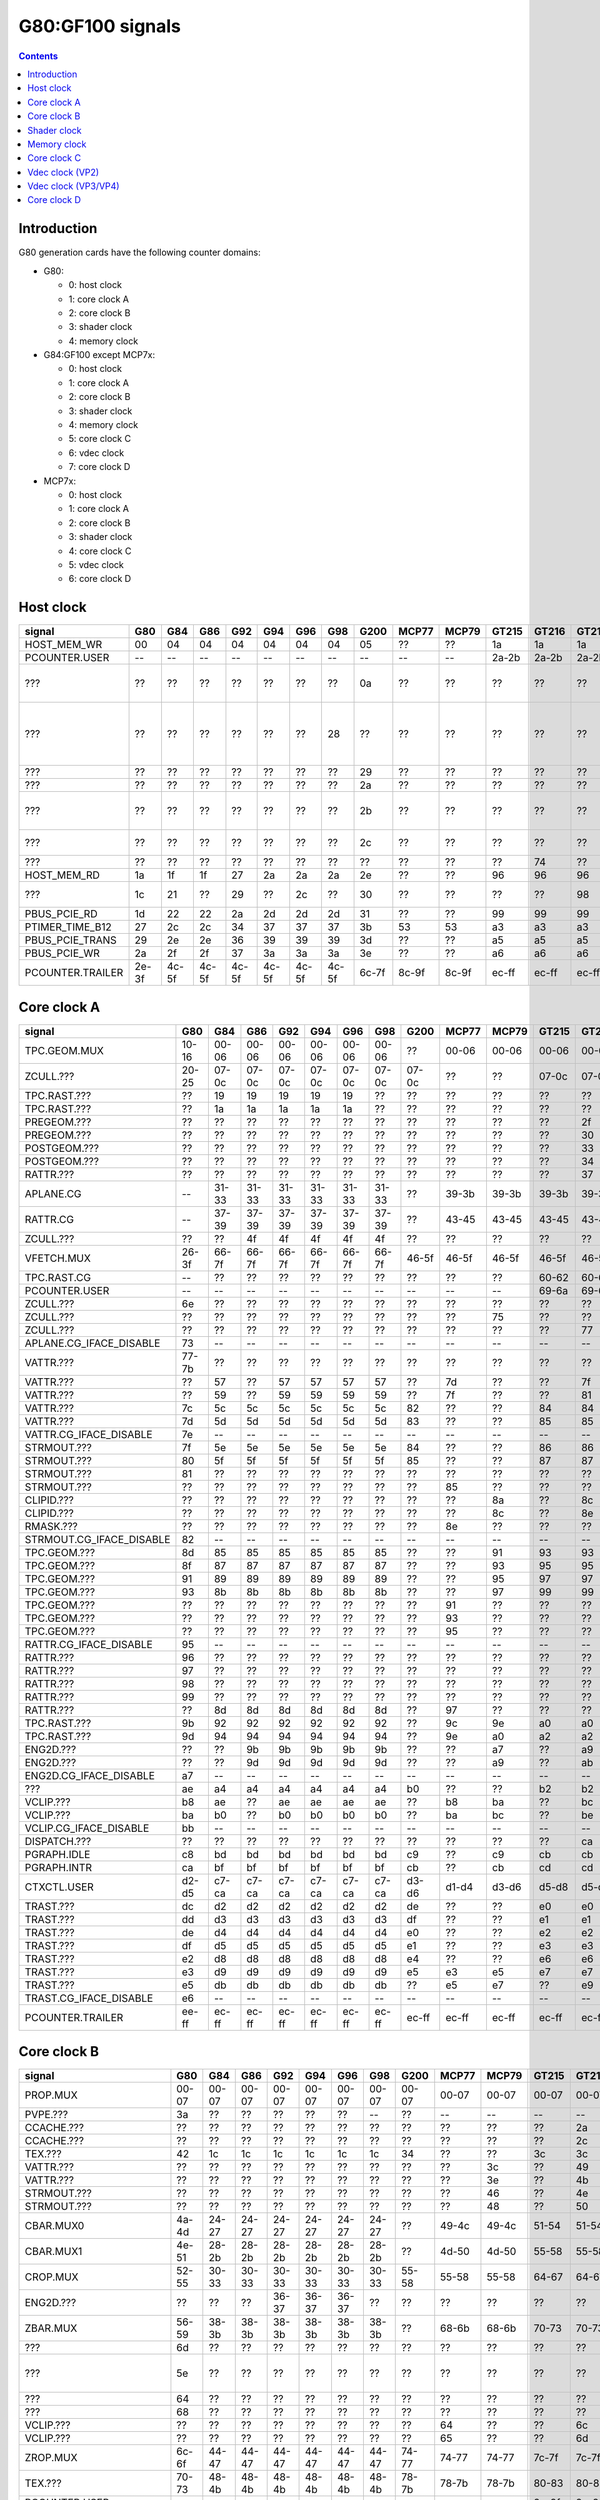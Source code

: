 .. _pcounter-signal-g80:

=================
G80:GF100 signals
=================

.. contents::


Introduction
============

G80 generation cards have the following counter domains:

- G80:

  - 0: host clock
  - 1: core clock A
  - 2: core clock B
  - 3: shader clock
  - 4: memory clock

- G84:GF100 except MCP7x:

  - 0: host clock
  - 1: core clock A
  - 2: core clock B
  - 3: shader clock
  - 4: memory clock
  - 5: core clock C
  - 6: vdec clock
  - 7: core clock D

- MCP7x:

  - 0: host clock
  - 1: core clock A
  - 2: core clock B
  - 3: shader clock
  - 4: core clock C
  - 5: vdec clock
  - 6: core clock D

.. todo:: figure out roughly what stuff goes where

.. todo:: find signals.


Host clock
==========

================= ===== ===== ===== ===== ===== ===== ===== ===== ===== ===== ===== ===== ===== ===== ===============
signal            G80   G84   G86   G92   G94   G96   G98   G200  MCP77 MCP79 GT215 GT216 GT218 MCP89 documentation
================= ===== ===== ===== ===== ===== ===== ===== ===== ===== ===== ===== ===== ===== ===== ===============
HOST_MEM_WR       00    04    04    04    04    04    04    05    ??    ??    1a    1a    1a    ??     [XXX]
PCOUNTER.USER     --    --    --    --    --    --    --    --    --    --    2a-2b 2a-2b 2a-2b 3a-3b  pcounter/intro.txt
???               ??    ??    ??    ??    ??    ??    ??    0a    ??    ??    ??    ??    ??    ??     all PFIFO engines enabled and idle???
???               ??    ??    ??    ??    ??    ??    28    ??    ??    ??    ??    ??    ??    ??    happens once with PFIFO write or PDISPLAY access [not PFIFO read]
???               ??    ??    ??    ??    ??    ??    ??    29    ??    ??    ??    ??    ??    ??    ??? on for 10%
???               ??    ??    ??    ??    ??    ??    ??    2a    ??    ??    ??    ??    ??    ??    ??? on for 10%
???               ??    ??    ??    ??    ??    ??    ??    2b    ??    ??    ??    ??    ??    ??    pcie activity wakeups [long]?!?
???               ??    ??    ??    ??    ??    ??    ??    2c    ??    ??    ??    ??    ??    ??    pcie activity bursts?!?
???               ??    ??    ??    ??    ??    ??    ??    ??    ??    ??    ??    74    ??    ??    MMIO reads?
HOST_MEM_RD       1a    1f    1f    27    2a    2a    2a    2e    ??    ??    96    96    96    ??     [XXX]
???               1c    21    ??    29    ??    2c    ??    30    ??    ??    ??    ??    98    ??     triple MMIO read?
PBUS_PCIE_RD      1d    22    22    2a    2d    2d    2d    31    ??    ??    99    99    99    ??     [XXX]
PTIMER_TIME_B12   27    2c    2c    34    37    37    37    3b    53    53    a3    a3    a3    4a     bus/ptimer.txt
PBUS_PCIE_TRANS   29    2e    2e    36    39    39    39    3d    ??    ??    a5    a5    a5    ??     [XXX]
PBUS_PCIE_WR      2a    2f    2f    37    3a    3a    3a    3e    ??    ??    a6    a6    a6    ??     [XXX]
PCOUNTER.TRAILER  2e-3f 4c-5f 4c-5f 4c-5f 4c-5f 4c-5f 4c-5f 6c-7f 8c-9f 8c-9f ec-ff ec-ff ec-ff 8c-9f  pcounter/intro.txt
================= ===== ===== ===== ===== ===== ===== ===== ===== ===== ===== ===== ===== ===== ===== ===============


Core clock A
============

========================= ===== ===== ===== ===== ===== ===== ===== ===== ===== ===== ===== ===== ===== ===== ===============
signal                    G80   G84   G86   G92   G94   G96   G98   G200  MCP77 MCP79 GT215 GT216 GT218 MCP89 documentation
========================= ===== ===== ===== ===== ===== ===== ===== ===== ===== ===== ===== ===== ===== ===== ===============
TPC.GEOM.MUX              10-16 00-06 00-06 00-06 00-06 00-06 00-06 ??    00-06 00-06 00-06 00-06 00-06 00-06
ZCULL.???                 20-25 07-0c 07-0c 07-0c 07-0c 07-0c 07-0c 07-0c ??    ??    07-0c 07-0c 07-0c ??    rasterized_tiles_*[0-5]
TPC.RAST.???              ??    19    19    19    19    19    ??    ??    ??    ??    ??    ??    ??    ??   
TPC.RAST.???              ??    1a    1a    1a    1a    1a    ??    ??    ??    ??    ??    ??    ??    ??   
PREGEOM.???               ??    ??    ??    ??    ??    ??    ??    ??    ??    ??    ??    2f    ??    ??    flag 2?
PREGEOM.???               ??    ??    ??    ??    ??    ??    ??    ??    ??    ??    ??    30    ??    ??    flag 2?
POSTGEOM.???              ??    ??    ??    ??    ??    ??    ??    ??    ??    ??    ??    33    ??    ??    flag 2?
POSTGEOM.???              ??    ??    ??    ??    ??    ??    ??    ??    ??    ??    ??    34    ??    ??    flag 2?
RATTR.???                 ??    ??    ??    ??    ??    ??    ??    ??    ??    ??    ??    37    37    ??    idle?
APLANE.CG                 --    31-33 31-33 31-33 31-33 31-33 31-33 ??    39-3b 39-3b 39-3b 39-3b 39-3b 39-3b
RATTR.CG                  --    37-39 37-39 37-39 37-39 37-39 37-39 ??    43-45 43-45 43-45 43-45 43-45 43-45
ZCULL.???                 ??    ??    4f    4f    4f    4f    4f    ??    ??    ??    ??    ??    ??    ??   
VFETCH.MUX                26-3f 66-7f 66-7f 66-7f 66-7f 66-7f 66-7f 46-5f 46-5f 46-5f 46-5f 46-5f 46-5f 46-5f
TPC.RAST.CG               --    ??    ??    ??    ??    ??    ??    ??    ??    ??    60-62 60-62 60-62 60-62
PCOUNTER.USER             --    --    --    --    --    --    --    --    --    --    69-6a 69-6a 69-6a 69-6a  pcounter/intro.txt
ZCULL.???                 6e    ??    ??    ??    ??    ??    ??    ??    ??    ??    ??    ??    ??    ??   
ZCULL.???                 ??    ??    ??    ??    ??    ??    ??    ??    ??    75    ??    ??    ??    ??   
ZCULL.???                 ??    ??    ??    ??    ??    ??    ??    ??    ??    ??    ??    77    ??    ??    idle?
APLANE.CG_IFACE_DISABLE   73    --    --    --    --    --    --    --    --    --    --    --    --    --
VATTR.???                 77-7b ??    ??    ??    ??    ??    ??    ??    ??    ??    ??    ??    ??    ??
VATTR.???                 ??    57    ??    57    57    57    57    ??    7d    ??    ??    7f    7f    ??
VATTR.???                 ??    59    ??    59    59    59    59    ??    7f    ??    ??    81    81    ??
VATTR.???                 7c    5c    5c    5c    5c    5c    5c    82    ??    ??    84    84    84    ??    geom_primitive_out_count
VATTR.???                 7d    5d    5d    5d    5d    5d    5d    83    ??    ??    85    85    85    ??    geom_vertex_out_count
VATTR.CG_IFACE_DISABLE    7e    --    --    --    --    --    --    --    --    --    --    --    --    --
STRMOUT.???               7f    5e    5e    5e    5e    5e    5e    84    ??    ??    86    86    86    ??    stream_out_busy[0]
STRMOUT.???               80    5f    5f    5f    5f    5f    5f    85    ??    ??    87    87    87    ??    stream_out_busy[1]
STRMOUT.???               81    ??    ??    ??    ??    ??    ??    ??    ??    ??    ??    ??    ??    ??
STRMOUT.???               ??    ??    ??    ??    ??    ??    ??    ??    85    ??    ??    ??    ??    ??   
CLIPID.???                ??    ??    ??    ??    ??    ??    ??    ??    ??    8a    ??    8c    8c    ??   
CLIPID.???                ??    ??    ??    ??    ??    ??    ??    ??    ??    8c    ??    8e    8e    ??   
RMASK.???                 ??    ??    ??    ??    ??    ??    ??    ??    8e    ??    ??    ??    ??    ??   
STRMOUT.CG_IFACE_DISABLE  82    --    --    --    --    --    --    --    --    --    --    --    --    --   
TPC.GEOM.???              8d    85    85    85    85    85    85    ??    ??    91    93    93    93    93   
TPC.GEOM.???              8f    87    87    87    87    87    87    ??    ??    93    95    95    95    95   
TPC.GEOM.???              91    89    89    89    89    89    89    ??    ??    95    97    97    97    97   
TPC.GEOM.???              93    8b    8b    8b    8b    8b    8b    ??    ??    97    99    99    99    99   
TPC.GEOM.???              ??    ??    ??    ??    ??    ??    ??    ??    91    ??    ??    ??    ??    ??   
TPC.GEOM.???              ??    ??    ??    ??    ??    ??    ??    ??    93    ??    ??    ??    ??    ??   
TPC.GEOM.???              ??    ??    ??    ??    ??    ??    ??    ??    95    ??    ??    ??    ??    ??   
RATTR.CG_IFACE_DISABLE    95    --    --    --    --    --    --    --    --    --    --    --    --    --   
RATTR.???                 96    ??    ??    ??    ??    ??    ??    ??    ??    ??    ??    ??    ??    ??   
RATTR.???                 97    ??    ??    ??    ??    ??    ??    ??    ??    ??    ??    ??    ??    ??   
RATTR.???                 98    ??    ??    ??    ??    ??    ??    ??    ??    ??    ??    ??    ??    ??   
RATTR.???                 99    ??    ??    ??    ??    ??    ??    ??    ??    ??    ??    ??    ??    ??   
RATTR.???                 ??    8d    8d    8d    8d    8d    8d    ??    97    ??    ??    ??    ??    ??   
TPC.RAST.???              9b    92    92    92    92    92    92    ??    9c    9e    a0    a0    a0    a0   
TPC.RAST.???              9d    94    94    94    94    94    94    ??    9e    a0    a2    a2    a2    a2   
ENG2D.???                 ??    ??    9b    9b    9b    9b    9b    ??    ??    a7    ??    a9    ??    ??   
ENG2D.???                 ??    ??    9d    9d    9d    9d    9d    ??    ??    a9    ??    ab    ??    ??   
ENG2D.CG_IFACE_DISABLE    a7    --    --    --    --    --    --    --    --    --    --    --    --    --   
???                       ae    a4    a4    a4    a4    a4    a4    b0    ??    ??    b2    b2    b2    ??    setup_primitive_culled_count
VCLIP.???                 b8    ae    ??    ae    ae    ae    ae    ??    b8    ba    ??    bc    bc    ??
VCLIP.???                 ba    b0    ??    b0    b0    b0    b0    ??    ba    bc    ??    be    be    ??
VCLIP.CG_IFACE_DISABLE    bb    --    --    --    --    --    --    --    --    --    --    --    --    --
DISPATCH.???              ??    ??    ??    ??    ??    ??    ??    ??    ??    ??    ??    ca    ??    ??    idle?
PGRAPH.IDLE               c8    bd    bd    bd    bd    bd    bd    c9    ??    c9    cb    cb    cb    ??    graph/g80-pgraph.txt
PGRAPH.INTR               ca    bf    bf    bf    bf    bf    bf    cb    ??    cb    cd    cd    cd    ??    graph/g80-pgraph.txt
CTXCTL.USER               d2-d5 c7-ca c7-ca c7-ca c7-ca c7-ca c7-ca d3-d6 d1-d4 d3-d6 d5-d8 d5-d8 d5-d8 d5-d8 graph/g80-ctxctl.txt
TRAST.???                 dc    d2    d2    d2    d2    d2    d2    de    ??    ??    e0    e0    e0    ??    setup_primitive_count
TRAST.???                 dd    d3    d3    d3    d3    d3    d3    df    ??    ??    e1    e1    e1    ??    setup_point_count[0]
TRAST.???                 de    d4    d4    d4    d4    d4    d4    e0    ??    ??    e2    e2    e2    ??    setup_line_count[0]
TRAST.???                 df    d5    d5    d5    d5    d5    d5    e1    ??    ??    e3    e3    e3    ??    setup_triangle_count[0]
TRAST.???                 e2    d8    d8    d8    d8    d8    d8    e4    ??    ??    e6    e6    e6    ??    setup_*_count[1]
TRAST.???                 e3    d9    d9    d9    d9    d9    d9    e5    e3    e5    e7    e7    e7    ??    setup_*_count[2]
TRAST.???                 e5    db    db    db    db    db    db    ??    e5    e7    ??    e9    e9    ??
TRAST.CG_IFACE_DISABLE    e6    --    --    --    --    --    --    --    --    --    --    --    --    --
PCOUNTER.TRAILER          ee-ff ec-ff ec-ff ec-ff ec-ff ec-ff ec-ff ec-ff ec-ff ec-ff ec-ff ec-ff ec-ff ec-ff pcounter/intro.txt
========================= ===== ===== ===== ===== ===== ===== ===== ===== ===== ===== ===== ===== ===== ===== ===============


Core clock B
============

========================= ===== ===== ===== ===== ===== ===== ===== ===== ===== ===== ===== ===== ===== ===== ===============
signal                    G80   G84   G86   G92   G94   G96   G98   G200  MCP77 MCP79 GT215 GT216 GT218 MCP89 documentation
========================= ===== ===== ===== ===== ===== ===== ===== ===== ===== ===== ===== ===== ===== ===== ===============
PROP.MUX                  00-07 00-07 00-07 00-07 00-07 00-07 00-07 00-07 00-07 00-07 00-07 00-07 00-07 00-07
PVPE.???                  3a    ??    ??    ??    ??    ??    --    ??    --    --    --    --    --    --   
CCACHE.???                ??    ??    ??    ??    ??    ??    ??    ??    ??    ??    ??    2a    ??    ??    idle?
CCACHE.???                ??    ??    ??    ??    ??    ??    ??    ??    ??    ??    ??    2c    ??    ??    idle?
TEX.???                   42    1c    1c    1c    1c    1c    1c    34    ??    ??    3c    3c    3c    ??    texture_waits_for_fb
VATTR.???                 ??    ??    ??    ??    ??    ??    ??    ??    ??    3c    ??    49    ??    ??   
VATTR.???                 ??    ??    ??    ??    ??    ??    ??    ??    ??    3e    ??    4b    ??    ??   
STRMOUT.???               ??    ??    ??    ??    ??    ??    ??    ??    ??    46    ??    4e    ??    ??   
STRMOUT.???               ??    ??    ??    ??    ??    ??    ??    ??    ??    48    ??    50    ??    ??   
CBAR.MUX0                 4a-4d 24-27 24-27 24-27 24-27 24-27 24-27 ??    49-4c 49-4c 51-54 51-54 51-54 51-54
CBAR.MUX1                 4e-51 28-2b 28-2b 28-2b 28-2b 28-2b 28-2b ??    4d-50 4d-50 55-58 55-58 55-58 55-58
CROP.MUX                  52-55 30-33 30-33 30-33 30-33 30-33 30-33 55-58 55-58 55-58 64-67 64-67 64-67 64-67
ENG2D.???                 ??    ??    ??    36-37 36-37 36-37 ??    ??    ??    ??    ??    ??    ??    ??
ZBAR.MUX                  56-59 38-3b 38-3b 38-3b 38-3b 38-3b 38-3b ??    68-6b 68-6b 70-73 70-73 70-73 70-73
???                       6d    ??    ??    ??    ??    ??    ??    ??    ??    ??    ??    ??    ??    ??    memory access?
???                       5e    ??    ??    ??    ??    ??    ??    ??    ??    ??    ??    ??    ??    ??    happens when reading memory through VGA window?
???                       64    ??    ??    ??    ??    ??    ??    ??    ??    ??    ??    ??    ??    ??    memory read?
???                       68    ??    ??    ??    ??    ??    ??    ??    ??    ??    ??    ??    ??    ??    memory write?
VCLIP.???                 ??    ??    ??    ??    ??    ??    ??    ??    64    ??    ??    6c    ??    ??   
VCLIP.???                 ??    ??    ??    ??    ??    ??    ??    ??    65    ??    ??    6d    ??    ??   
ZROP.MUX                  6c-6f 44-47 44-47 44-47 44-47 44-47 44-47 74-77 74-77 74-77 7c-7f 7c-7f 7c-7f 7c-7f
TEX.???                   70-73 48-4b 48-4b 48-4b 48-4b 48-4b 48-4b 78-7b 78-7b 78-7b 80-83 80-83 80-83 80-83 texture_sample_level[0-3]
PCOUNTER.USER             --    --    --    --    --    --    --    --    --    --    9e-9f 9e-9f 9e-9f 9e-9f  pcounter/intro.txt
???                       80    ??    ??    ??    ??    ??    ??    ??    ??    ??    ??    ??    ??    ??    memory access?
PVPE.???                  89-a6 ??    ??    ??    ??    ??    --    ??    --    --    --    --    --    --   
PROP.???                  ab    ??    ??    ??    ??    ??    ??    ??    ??    ??    ??    ??    ??    ??
MMU.CG_IFACE_DISABLE      ac    --    --    --    --    --    --    --    --    --    --    --    --    --
MMU.BIND                  ad    --    --    --    --    --    --    --    --    --    --    --    --    --    [on core clock D on G84:]
PFB.CG_IFACE_DISABLE      b8    --    --    --    --    --    --    --    --    --    --    --    --    --
PFB.WRITE                 c3    --    --    --    --    --    --    --    --    --    --    --    --    --    [on core clock D on G84:]
PFB.READ                  c4    --    --    --    --    --    --    --    --    --    --    --    --    --    [on core clock D on G84:]
PFB.FLUSH                 c5    --    --    --    --    --    --    --    --    --    --    --    --    --    [on core clock D on G84:]
ZCULL.CG                  --    58-5a 58-5a 58-5a 58-5a 58-5a 58-5a ??    5d-5f 5d-5f 5d-5f 5d-5f 5d-5f 5d-5f
VATTR.CG                  --    --    --    --    --    --    --    ??    84-86 84-86 8c-8e 8c-8e 8c-8e 8c-8e [also on core C]
STRMOUT.CG                --    --    --    --    --    --    --    ??    87-89 87-89 8f-91 8f-91 8f-91 8f-91 [also on core C]
CLIPID.CG                 --    --    --    --    --    --    --    ??    8a-8c 8a-8c 92-94 92-94 92-94 92-94
ENG2D.CG                  --    60-62 60-62 60-62 60-62 60-62 60-62 ??    8d-8f 8d-8f 95-97 95-97 95-97 95-97
VCLIP.CG                  --    --    --    --    --    --    --    ??    90-92 90-92 98-9a 98-9a 98-9a 98-9a [also on core C]
RMASK.CG                  --    --    --    --    --    --    --    ??    93-95 93-95 a0-a2 a0-a2 a0-a2 a0-a2
TRAST.CG                  --    63-65 63-65 63-65 63-65 63-65 63-65 ??    96-98 96-98 a3-a5 a3-a5 a3-a5 a3-a5
TEX.CG                    --    66-68 66-68 66-68 66-68 66-68 66-68 ??    99-9b 99-9b a6-a8 a6-a8 a6-a8 a6-a8
TEX.CG_IFACE_DISABLE      dd    --    --    --    --    --    --    --    --    --    --    --    --    --
TEX.UNK6.???              df    7d    7d    7d    7d    7d    75    ??    ad    ad    b7    b7    b7    b7
CCACHE.CG_IFACE_DISABLE   ea    --    --    --    --    --    --    --    --    --    --    --    --    --
PSEC.PM_TRIGGER_ALT       --    --    --    --    --    --    --    --    c4    c4    --    --    --    --    [on core clock C on G98]
PSEC.WRCACHE_FLUSH_ALT    --    --    --    --    --    --    --    --    c5    c5    --    --    --    --    [on core clock C on G98]
PSEC.FALCON               --    --    --    --    --    --    --    --    c6-d9 c6-d9 --    --    --    --    [on core clock C on G98]
PCOUNTER.TRAILER          ee-ff 8c-9f 8c-9f 8c-9f 8c-9f 8c-9f 8c-9f ec-ff ec-ff ec-ff cc-df cc-df cc-df cc-df  pcounter/intro.txt
========================= ===== ===== ===== ===== ===== ===== ===== ===== ===== ===== ===== ===== ===== ===== ===============


Shader clock
============

- 0x00-0x03: MPC GROUP 0
- 0x04-0x07: MPC GROUP 1
- 0x08-0x0b: MPC GROUP 2
- 0x0c-0x0f: MPC GROUP 3
- [XXX]
- 0x13-0x14: PCOUNTER.USER [GT215:]
- 0x2e-0x3f: PCOUNTER.TRAILER [G80]
- 0x2c-0x3f: PCOUNTER.TRAILER [G84:]


Memory clock
============

MCP7x don't have this set. MCP89 does.

========================= ===== ===== ===== ===== ===== ===== ===== ===== ===== ===== ===== ===== ===============
signal                    G80   G84   G86   G92   G94   G96   G98   G200  GT215 GT216 GT218 MCP89  documentation
========================= ===== ===== ===== ===== ===== ===== ===== ===== ===== ===== ===== ===== ===============
PFB.UNK6.CG_IFACE_DISABLE 1a    --    --    --    --    --    --    --    --    --    --    --
PFB.UNK6.CG               --    14-16 14-16 14-16 14-16 14-16 14-16 ??    1a-1c 1a-1c 1a-1c ??
PCOUNTER,USER             --    --    --    --    --    --    --    --    3b-3c 3b-3c 37-38 6a-6b  pcounter/intro.txt
PCOUNTER.TRAILER          2e-3f 4c-5f 4c-5f 4c-5f 4c-5f 4c-5f 4c-5f 6c-7f 6c-7f 6c-7f 6c-7f ec-ff  pcounter/intro.txt
========================= ===== ===== ===== ===== ===== ===== ===== ===== ===== ===== ===== ===== ===============


Core clock C
============

========================= ===== ===== ===== ===== ===== ===== ===== ===== ===== ===== ===== ===== ===== =================
signal                    G84   G86   G92   G94   G96   G98   G200  MCP77 MCP79 GT215 GT216 GT218 MCP89 documentation
========================= ===== ===== ===== ===== ===== ===== ===== ===== ===== ===== ===== ===== ===== =================
PBSP.USER                 ??    ??    --    ??    ??    --    00-07 --    --    --    --    --    --    [also on core clock D]
PVP2.USER                 ??    ??    --    ??    ??    --    08-0f --    --    --    --    --    --    [also on core clock D]
VCLIP.???                 20    20    20    20    20    20    ??    ??    ??    ??    ??    ??    ??
VCLIP.???                 21    21    21    21    21    21    ??    ??    ??    ??    ??    ??    ??
VATTR.CG                  24-26 24-26 24-26 24-26 24-26 24-26 ??    --    --    --    --    --    --    [also on core B]
STRMOUT.CG                27-29 27-29 27-29 27-29 27-29 27-29 ??    --    --    --    --    --    --    [also on core B]
VCLIP.CG                  2a-2c 2a-2c 2a-2c 2a-2c 2a-2c 2a-2c ??    --    --    --    --    --    --    [also on core B]
VUC_IDLE                  ??    ??    ??    ??    ??    --    34    --    --    --    --    --    --     vdec/vuc/perf.txt
VUC_SLEEP                 ??    ??    ??    ??    ??    --    36    --    --    --    --    --    --     vdec/vuc/perf.txt
VUC_WATCHDOG              ??    ??    ??    ??    ??    --    38    --    --    --    --    --    --     vdec/vuc/perf.txt
VUC_USER_PULSE            ??    ??    ??    ??    ??    --    39    --    --    --    --    --    --     vdec/vuc/perf.txt
VUC_USER_CONT             ??    ??    ??    ??    ??    --    3a    --    --    --    --    --    --     vdec/vuc/perf.txt
PSEC.PM_TRIGGER_ALT       --    --    --    --    --    37    --    --    --    --    --    --    --    [this and other PSEC stuff on core clock B on MCP*]
PSEC.WRCACHE_FLUSH_ALT    --    --    --    --    --    38    --    --    --    --    --    --    --
PSEC.FALCON               --    --    --    --    --    39-4c --    --    --    --    --    --    --
PCOUNTER.USER             --    --    --    --    --    --    --    --    --    10-11 10-11 10-11 10-11  pcounter/intro.txt
PCOPY.PM_TRIGGER_ALT      --    --    --    --    --    --    --    --    --    1d    1d    1d    1d   
PCOPY.WRCACHE_FLUSH_ALT   --    --    --    --    --    --    --    --    --    1e    1e    1e    1e   
PCOPY.FALCON              --    --    --    --    --    --    --    --    --    1f-32 1f-32 1f-32 1f-32  falcon/perf.txt
PDAEMON.PM_TRIGGER_ALT    --    --    --    --    --    --    --    --    --    3e    3e    3e    3e   
PDAEMON.WRCACHE_FLUSH_ALT --    --    --    --    --    --    --    --    --    3f    3f    3f    3f   
PDAEMON.FALCON            --    --    --    --    --    --    --    --    --    40-53 40-53 40-53 40-53  falcon/perf.txt
PCOUNTER.TRAILER          4c-5f 4c-5f 4c-5f 4c-5f 4c-5f 6c-7f 6c-7f 0c-1f 0c-1f 6c-7f 6c-7f 6c-7f 6c-7f  pcounter/intro.txt
========================= ===== ===== ===== ===== ===== ===== ===== ===== ===== ===== ===== ===== ===== =================


Vdec clock (VP2)
================

===================== ===== ===== ===== ===== ===== ===== ===============
signal                G84   G86   G92   G94   G96   G200  documentation
===================== ===== ===== ===== ===== ===== ===== ===============
PVP2_USER_0           ??    ??    00-07 ??    ??    00-07 vdec/vp2/intro.txt
PVP2.CG_IFACE_DISABLE 28    28    28    28    r28   ??    what?
PCOUNTER.TRAILER      ac-bf ac-bf ac-bf ac-bf ac-bf ac-bf pcounter/intro.txt
===================== ===== ===== ===== ===== ===== ===== ===============


Vdec clock (VP3/VP4)
====================

=================== ===== ===== ===== ===== ===== ===== ===== ===============
signal              G98   MCP77 MCP79 GT215 GT216 GT218 MCP89 documentation
=================== ===== ===== ===== ===== ===== ===== ===== ===============
PCOUNTER.USER       --    --    --    10-11 10-11 10-11 10-11  pcounter/intro.txt
PVLD.FALCON         10-23 10-23 10-23 16-29 16-29 16-29 16-29  falcon/perf.txt
PPPP.FALCON         40-53 40-53 40-53 2a-3d 2a-3d 2a-3d 2a-3d  falcon/perf.txt
VUC_IDLE            5d    ??    ??    ??    88    ??    ??     vdec/vuc/perf.txt
VUC_SLEEP           5e    ??    ??    ??    89    ??    ??     vdec/vuc/perf.txt
VUC_WATCHDOG        5f    ??    ??    ??    8a    ??    ??     vdec/vuc/perf.txt
VUC_USER_CONT       60    ??    ??    ??    8b    ??    ??     vdec/vuc/perf.txt
VUC_USER_PULSE      61    ??    ??    ??    8c    ??    ??     vdec/vuc/perf.txt
PPDEC.FALCON        8e-a1 8e-a1 8e-a1 3e-51 3e-51 3e-51 3e-51  falcon/perf.txt
PVCOMP.FALCON       --    --    --    --    --    --    52-65  falcon/perf.txt
PVLD.???            ??    ??    ??    ??    54-58 ??    ??   
PPPP.???            ??    ??    ??    ??    5f-7e ??    ??   
PPDEC.XFRM.???      ??    ??    ??    ??    a0-a4 ??    ??   
PPDEC.UNK580.???    ??    ??    ??    ??    ad-af ??    ??   
PPDEC.UNK680.???    ??    ??    ??    ??    b6    ??    ??   
PVLD.CRYPT.???      ??    ??    ??    ??    c0-c5 ??    ??   
PCOUNTER.TRAILER    ac-bf ac-bf ac-bf cc-df cc-df cc-df ec-ff  pcounter/intro.txt
=================== ===== ===== ===== ===== ===== ===== ===== ===============


Core clock D
============

======================== ===== ===== ===== ===== ===== ===== ===== ===== ===== ===== ===== ===== ===== ===============
signal                   G84   G86   G92   G94   G96   G98   G200  MCP77 MCP79 GT215 GT216 GT218 MCP89 documentation
======================== ===== ===== ===== ===== ===== ===== ===== ===== ===== ===== ===== ===== ===== ===============
PBSP.USER                ??    ??    00-07 ??    ??    --    --    --    --    --    --    --    --    [also on core clock C]
PVP2.USER                ??    ??    08-0f ??    ??    --    --    --    --    --    --    --    --    [also on core clock C]
PFB.CG                   10-12 10-12 10-12 10-12 10-12 00-02 ??    00-02 00-02 00-02 00-02 00-02 00-02
???                      ??    ??    ??    ??    ??    07    ??    ??    ??    ??    ??    ??    ??     something related to MAGIC_FLUSH + PFIFO memory read?
MMU.CG                   3a-3c 3a-3c 3a-3c 3a-3c 3a-3c 1d-1f ??    24-26 24-26 1d-1f 1d-1f 1d-1f 30-32
PBSP.CG                  5b-5d 3d-3f 63-65 5b-5d 5b-5d --    ??    --    --    --    --    --    --
???                      ??    ??    ??    ??    ??    22    ??    ??    ??    ??    ??    ??    ??     16 * PFIFO host DMAobj load
???                      ??    ??    ??    ??    ??    23    ??    ??    ??    ??    ??    ??    ??     16 * PFIFO host DMAobj load
???                      ??    ??    ??    ??    ??    24    ??    ??    ??    ??    ??    ??    ??     MAGIC_FLUSH + PFIFO memory read
???                      ??    ??    ??    ??    ??    2c    ??    ??    ??    ??    ??    ??    ??     MAGIC_FLUSH + memory access
???                      ??    ??    ??    ??    ??    2e    ??    ??    ??    ??    ??    ??    ??     MAGIC_FLUSH + memory access
???                      ??    ??    ??    ??    ??    30    ??    ??    ??    ??    ??    ??    ??     MAGIC_FLUSH [misses 1 sometimes?] + memory access
???                      ??    ??    ??    ??    ??    32    ??    ??    ??    ??    ??    ??    ??     MAGIC_FLUSH [misses 1 sometimes?] + memory access
PCOUNTER.USER            --    --    --    --    --    --    --    --    --    4f-50 3e-3f 3e-3f 1e-1f  pcounter/intro.txt
MMU.BIND                 ??    5a    ??    ??    ??    34    ??    32    32    5d    5b    4b    50
PFB_WRITE                ??    6f    ??    ??    ??    4b    75    40    40    7d    7b    65    63     [XXX]
PFB_READ                 ??    70    ??    ??    ??    4c    76    41    41    7e    7c    66    64     [XXX]
PFB_FLUSH                ??    71    ??    ??    ??    4d    77    42    42    7f    7d    67    65     [XXX]
PVLD.PM_TRIGGER_ALT      --    --    --    --    --    65    --    6d    6f    9a    98    85    85
PVLD.WRCACHE_FLUSH_ALT   --    --    --    --    --    66    --    6e    70    9b    99    86    86
PPPP.PM_TRIGGER_ALT      --    --    --    --    --    71    --    79    7b    a7    a5    92    92
PPPP.WRCACHE_FLUSH_ALT   --    --    --    --    --    72    --    7a    7c    a8    a6    93    93
PPDEC.PM_TRIGGER_ALT     --    --    --    --    --    8c    --    94    96    b4    b2    9f    9f
PPDEC.WRCACHE_FLUSH_ALT  --    --    --    --    --    8d    --    95    97    b5    b3    a0    a0
PVCOMP.PM_TRIGGER_ALT    --    --    --    --    --    --    --    --    --    --    --    --    ac
PVCOMP.WRCACHE_FLUSH_ALT --    --    --    --    --    --    --    --    --    --    --    --    ad
IREDIR_STATUS            --    --    --    --    --    --    --    --    --    c6    c4    b1    be     pm/pdaemon.txt
IREDIR_HOST_REQ          --    --    --    --    --    --    --    --    --    c7    c5    b2    bf     pm/pdaemon.txt
IREDIR_TRIGGER_DAEMON    --    --    --    --    --    --    --    --    --    c8    c6    b3    c0     pm/pdaemon.txt
IREDIR_TRIGGER_HOST      --    --    --    --    --    --    --    --    --    c9    c7    b4    c1     pm/pdaemon.txt
IREDIR_PMC               --    --    --    --    --    --    --    --    --    ca    c8    b5    c2     pm/pdaemon.txt
IREDIR_INTR              --    --    --    --    --    --    --    --    --    cb    c9    b6    c3     pm/pdaemon.txt
MMIO_BUSY                --    --    --    --    --    --    --    --    --    cc    ca    b7    c4     pm/pdaemon.txt
MMIO_IDLE                --    --    --    --    --    --    --    --    --    cd    cb    b8    c5     pm/pdaemon.txt
MMIO_DISABLED            --    --    --    --    --    --    --    --    --    ce    cc    b9    c6     pm/pdaemon.txt
TOKEN_ALL_USED           --    --    --    --    --    --    --    --    --    cf    cd    ba    c7     pm/pdaemon.txt
TOKEN_NONE_USED          --    --    --    --    --    --    --    --    --    d0    ce    bb    c8     pm/pdaemon.txt
TOKEN_FREE               --    --    --    --    --    --    --    --    --    d1    cf    bc    c9     pm/pdaemon.txt
TOKEN_ALLOC              --    --    --    --    --    --    --    --    --    d2    d0    bd    ca     pm/pdaemon.txt
FIFO_PUT_0_WRITE         --    --    --    --    --    --    --    --    --    d3    d1    be    cb     pm/pdaemon.txt
FIFO_PUT_1_WRITE         --    --    --    --    --    --    --    --    --    d4    d2    bf    cd     pm/pdaemon.txt
FIFO_PUT_2_WRITE         --    --    --    --    --    --    --    --    --    d5    d3    c0    ce     pm/pdaemon.txt
FIFO_PUT_3_WRITE         --    --    --    --    --    --    --    --    --    d6    d4    c1    cf     pm/pdaemon.txt
INPUT_CHANGE             --    --    --    --    --    --    --    --    --    d7    d5    c2    d0     pm/pdaemon.txt
OUTPUT_2                 --    --    --    --    --    --    --    --    --    d8    d6    c3    d1     pm/pdaemon.txt
INPUT_2                  --    --    --    --    --    --    --    --    --    d9    d7    c4    d2     pm/pdaemon.txt
THERM_ACCESS_BUSY        --    --    --    --    --    --    --    --    --    da    d8    c5    d3     pm/pdaemon.txt
PCOUNTER.TRAILER         ec-ff cc-df ec-ff ec-ff ec-ff ac-bf 8c-9f ac-bf ac-bf ec-ff ec-ff cc-df ec-ff  pcounter/intro.txt
======================== ===== ===== ===== ===== ===== ===== ===== ===== ===== ===== ===== ===== ===== ===============
